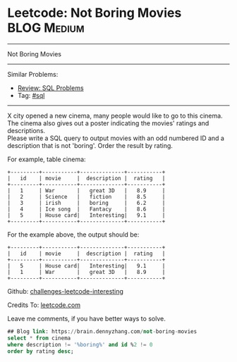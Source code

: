 * Leetcode: Not Boring Movies                                              :BLOG:Medium:
#+STARTUP: showeverything
#+OPTIONS: toc:nil \n:t ^:nil creator:nil d:nil
:PROPERTIES:
:type:     sql
:END:
---------------------------------------------------------------------
Not Boring Movies
---------------------------------------------------------------------
Similar Problems:
- [[https://brain.dennyzhang.com/review-sql][Review: SQL Problems]]
- Tag: [[https://brain.dennyzhang.com/tag/sql][#sql]]
---------------------------------------------------------------------
X city opened a new cinema, many people would like to go to this cinema. The cinema also gives out a poster indicating the movies' ratings and descriptions.
Please write a SQL query to output movies with an odd numbered ID and a description that is not 'boring'. Order the result by rating.

For example, table cinema:
#+BEGIN_EXAMPLE
+---------+-----------+--------------+-----------+
|   id    | movie     |  description |  rating   |
+---------+-----------+--------------+-----------+
|   1     | War       |   great 3D   |   8.9     |
|   2     | Science   |   fiction    |   8.5     |
|   3     | irish     |   boring     |   6.2     |
|   4     | Ice song  |   Fantacy    |   8.6     |
|   5     | House card|   Interesting|   9.1     |
+---------+-----------+--------------+-----------+
#+END_EXAMPLE

For the example above, the output should be:
#+BEGIN_EXAMPLE
+---------+-----------+--------------+-----------+
|   id    | movie     |  description |  rating   |
+---------+-----------+--------------+-----------+
|   5     | House card|   Interesting|   9.1     |
|   1     | War       |   great 3D   |   8.9     |
+---------+-----------+--------------+-----------+
#+END_EXAMPLE

Github: [[url-external:https://github.com/DennyZhang/challenges-leetcode-interesting/tree/master/not-boring-movies][challenges-leetcode-interesting]]

Credits To: [[url-external:https://leetcode.com/problems/not-boring-movies/description/][leetcode.com]]

Leave me comments, if you have better ways to solve.

#+BEGIN_SRC sql
## Blog link: https://brain.dennyzhang.com/not-boring-movies
select * from cinema
where description != '%boring%' and id %2 != 0
order by rating desc;
#+END_SRC

